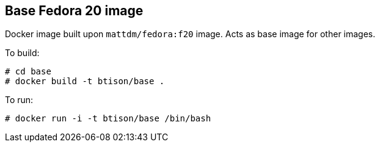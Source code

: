 :numbered!:

== Base Fedora 20 image

Docker image built upon `mattdm/fedora:f20` image. Acts as base image for other images.

To build:

----
# cd base
# docker build -t btison/base .
----

To run:

----
# docker run -i -t btison/base /bin/bash
----
